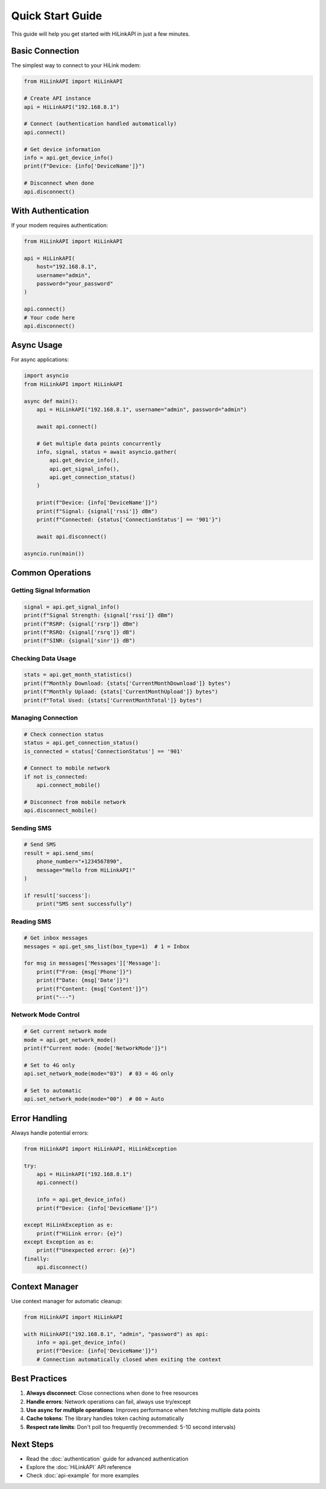 Quick Start Guide
=================

This guide will help you get started with HiLinkAPI in just a few minutes.

Basic Connection
----------------

The simplest way to connect to your HiLink modem:

.. code-block:: python

   from HiLinkAPI import HiLinkAPI
   
   # Create API instance
   api = HiLinkAPI("192.168.8.1")
   
   # Connect (authentication handled automatically)
   api.connect()
   
   # Get device information
   info = api.get_device_info()
   print(f"Device: {info['DeviceName']}")
   
   # Disconnect when done
   api.disconnect()

With Authentication
-------------------

If your modem requires authentication:

.. code-block:: python

   from HiLinkAPI import HiLinkAPI
   
   api = HiLinkAPI(
       host="192.168.8.1",
       username="admin",
       password="your_password"
   )
   
   api.connect()
   # Your code here
   api.disconnect()

Async Usage
-----------

For async applications:

.. code-block:: python

   import asyncio
   from HiLinkAPI import HiLinkAPI
   
   async def main():
       api = HiLinkAPI("192.168.8.1", username="admin", password="admin")
       
       await api.connect()
       
       # Get multiple data points concurrently
       info, signal, status = await asyncio.gather(
           api.get_device_info(),
           api.get_signal_info(),
           api.get_connection_status()
       )
       
       print(f"Device: {info['DeviceName']}")
       print(f"Signal: {signal['rssi']} dBm")
       print(f"Connected: {status['ConnectionStatus'] == '901'}")
       
       await api.disconnect()
   
   asyncio.run(main())

Common Operations
-----------------

Getting Signal Information
^^^^^^^^^^^^^^^^^^^^^^^^^^

.. code-block:: python

   signal = api.get_signal_info()
   print(f"Signal Strength: {signal['rssi']} dBm")
   print(f"RSRP: {signal['rsrp']} dBm")
   print(f"RSRQ: {signal['rsrq']} dB")
   print(f"SINR: {signal['sinr']} dB")

Checking Data Usage
^^^^^^^^^^^^^^^^^^^

.. code-block:: python

   stats = api.get_month_statistics()
   print(f"Monthly Download: {stats['CurrentMonthDownload']} bytes")
   print(f"Monthly Upload: {stats['CurrentMonthUpload']} bytes")
   print(f"Total Used: {stats['CurrentMonthTotal']} bytes")

Managing Connection
^^^^^^^^^^^^^^^^^^^

.. code-block:: python

   # Check connection status
   status = api.get_connection_status()
   is_connected = status['ConnectionStatus'] == '901'
   
   # Connect to mobile network
   if not is_connected:
       api.connect_mobile()
   
   # Disconnect from mobile network
   api.disconnect_mobile()

Sending SMS
^^^^^^^^^^^

.. code-block:: python

   # Send SMS
   result = api.send_sms(
       phone_number="+1234567890",
       message="Hello from HiLinkAPI!"
   )
   
   if result['success']:
       print("SMS sent successfully")

Reading SMS
^^^^^^^^^^^

.. code-block:: python

   # Get inbox messages
   messages = api.get_sms_list(box_type=1)  # 1 = Inbox
   
   for msg in messages['Messages']['Message']:
       print(f"From: {msg['Phone']}")
       print(f"Date: {msg['Date']}")
       print(f"Content: {msg['Content']}")
       print("---")

Network Mode Control
^^^^^^^^^^^^^^^^^^^^

.. code-block:: python

   # Get current network mode
   mode = api.get_network_mode()
   print(f"Current mode: {mode['NetworkMode']}")
   
   # Set to 4G only
   api.set_network_mode(mode="03")  # 03 = 4G only
   
   # Set to automatic
   api.set_network_mode(mode="00")  # 00 = Auto

Error Handling
--------------

Always handle potential errors:

.. code-block:: python

   from HiLinkAPI import HiLinkAPI, HiLinkException
   
   try:
       api = HiLinkAPI("192.168.8.1")
       api.connect()
       
       info = api.get_device_info()
       print(f"Device: {info['DeviceName']}")
       
   except HiLinkException as e:
       print(f"HiLink error: {e}")
   except Exception as e:
       print(f"Unexpected error: {e}")
   finally:
       api.disconnect()

Context Manager
---------------

Use context manager for automatic cleanup:

.. code-block:: python

   from HiLinkAPI import HiLinkAPI
   
   with HiLinkAPI("192.168.8.1", "admin", "password") as api:
       info = api.get_device_info()
       print(f"Device: {info['DeviceName']}")
       # Connection automatically closed when exiting the context

Best Practices
--------------

1. **Always disconnect**: Close connections when done to free resources
2. **Handle errors**: Network operations can fail, always use try/except
3. **Use async for multiple operations**: Improves performance when fetching multiple data points
4. **Cache tokens**: The library handles token caching automatically
5. **Respect rate limits**: Don't poll too frequently (recommended: 5-10 second intervals)

Next Steps
----------

* Read the :doc:`authentication` guide for advanced authentication
* Explore the :doc:`HiLinkAPI` API reference
* Check :doc:`api-example` for more examples